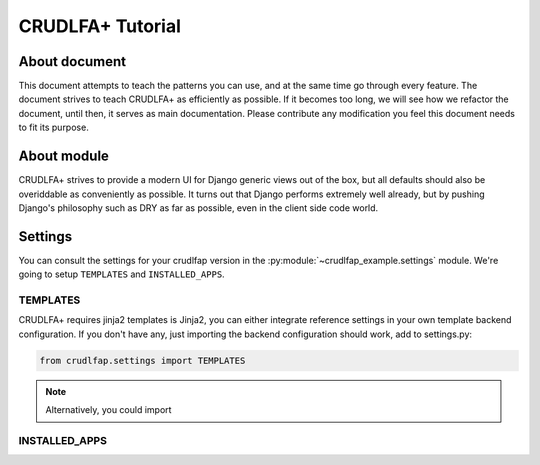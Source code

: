 CRUDLFA+ Tutorial
~~~~~~~~~~~~~~~~~

About document
--------------

This document attempts to teach the patterns you can use, and at the same time
go through every feature. The document strives to teach CRUDLFA+ as efficiently
as possible. If it becomes too long, we will see how we refactor the document,
until then, it serves as main documentation. Please contribute any modification
you feel this document needs to fit its purpose.

About module
------------

CRUDLFA+ strives to provide a modern UI for Django generic views out of the
box, but all defaults should also be overiddable as conveniently as possible.
It turns out that Django performs extremely well already, but by pushing
Django's philosophy such as DRY as far as possible, even in the client side
code world.

Settings
--------

You can consult the settings for your crudlfap version in
the :py:module:`~crudlfap_example.settings` module. We're
going to setup ``TEMPLATES`` and ``INSTALLED_APPS``.

TEMPLATES
`````````

CRUDLFA+ requires jinja2 templates is Jinja2, you can
either integrate reference settings in your own template
backend configuration. If you don't have any, just
importing the backend configuration should work, add to
settings.py:

.. code-block:: python

    from crudlfap.settings import TEMPLATES

.. note:: Alternatively, you could import

INSTALLED_APPS
``````````````


